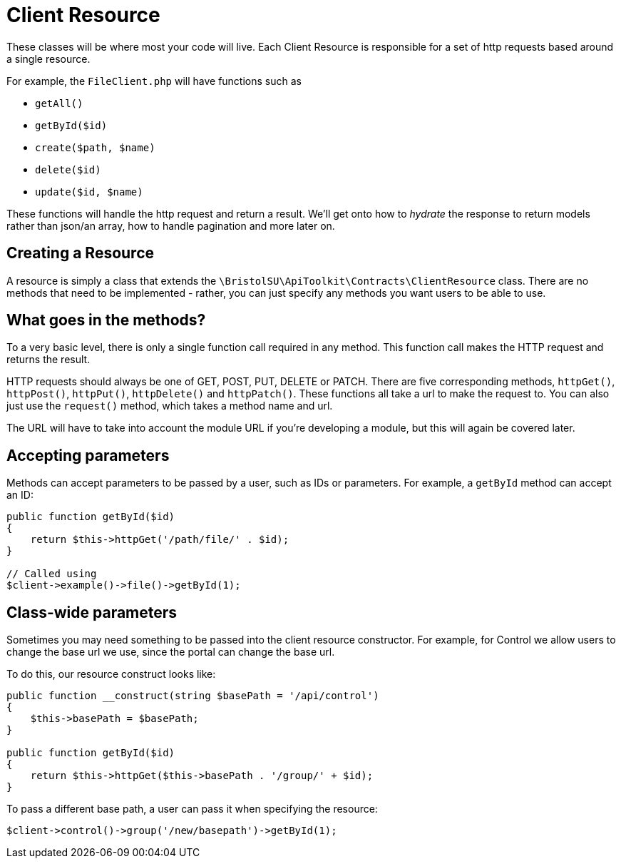 = Client Resource

These classes will be where most your code will live. Each Client Resource is responsible for a set of http requests based around a single resource. 

For example, the ```FileClient.php``` will have functions such as 

- ```getAll()```
- ```getById($id)```
- ```create($path, $name)```
- ```delete($id)```
- ```update($id, $name)```

These functions will handle the http request and return a result. We'll get onto how to _hydrate_ the response to return models rather than json/an array, how to handle pagination and more later on.


== Creating a Resource

A resource is simply a class that extends the ```\BristolSU\ApiToolkit\Contracts\ClientResource``` class. There are no methods that need to be implemented - rather, you can just specify any methods you want users to be able to use.

== What goes in the methods?

To a very basic level, there is only a single function call required in any method. This function call makes the HTTP request and returns the result.

HTTP requests should always be one of GET, POST, PUT, DELETE or PATCH. There are five corresponding methods, ```httpGet()```, ```httpPost()```, ```httpPut()```, ```httpDelete()``` and ```httpPatch()```. These functions all take a url to make the request to. You can also just use the ```request()``` method, which takes a method name and url.

The URL will have to take into account the module URL if you're developing a module, but this will again be covered later.

== Accepting parameters

Methods can accept parameters to be passed by a user, such as IDs or parameters. For example, a ```getById``` method can accept an ID:

[source,php]
----
public function getById($id)
{
    return $this->httpGet('/path/file/' . $id);
}

// Called using
$client->example()->file()->getById(1);
----

== Class-wide parameters

Sometimes you may need something to be passed into the client resource constructor. For example, for Control we allow users to change the base url we use, since the portal can change the base url. 

To do this, our resource construct looks like:
[source,php]
----
public function __construct(string $basePath = '/api/control')
{
    $this->basePath = $basePath;
}

public function getById($id)
{
    return $this->httpGet($this->basePath . '/group/' + $id);
}
----

To pass a different base path, a user can pass it when specifying the resource:

[source,php]
----
$client->control()->group('/new/basepath')->getById(1);
----